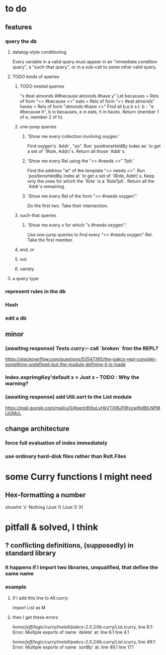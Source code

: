 * to do
** features
*** query the db
**** datalog-style conditioning
Every variable in a valid query must appear in an "immediate condition query", a "such-that query", or in a sub-call to some other valid query. 
**** TODO kinds of queries
***** TODO nested queries
  "x #eat almonds ##because almonds #have y"
  Let becauses = Rels of form "<> #because <>"
      eats = Rels of form "<> #eat almonds"
      haves = Rels of form "almonds #have <>"
  Find all b,e,h s.t. b =:= "e #because h", 
                      b in becauses, e in eats, h in haves.
  Return (member 1 of e, member 2 of h).
***** one-jump queries
****** 'Show me every collection involving oxygen.'
    Find oxygen's `Addr`, "ao".
    Run `positionsHeldBy index ao` to get a set of `(Role, Addr)`s.
    Return all those `Addr`s.
****** 'Show me every Rel using the "<> #needs <>" Tplt.'
    Find the address "at" of the template "<> needs <>".
    Run `positionsHeldBy index at` to get a set of `(Role, Addr)`s.
    Keep only the ones for which the `Role` is a `RoleTplt`.
    Return all the `Addr`s remaining.
****** 'Show me every Rel of the form "<> #needs oxygen".'
    Do the first two.
    Take their intersection.
***** such-that queries
****** 'Show me every x for which "x #needs oxygen".'
Use one-jump queries to find every "<> #needs oxygen" Rel.
Take the first member.
***** and, or
***** not
***** variety
**** a query type
*** represent rules in the db
*** Hash
*** edit a db
** minor
*** (awaiting response) Tests.curry:-- call `broken` fron the REPL?
  https://stackoverflow.com/questions/53547365/the-pakcs-repl-consider-something-undefined-but-the-module-defining-it-is-loade
*** Index.exprImgKey'default x = Just x -- TODO : Why the warning?
*** (awaiting response) add Util.sort to the List module
  https://mail.google.com/mail/u/0/#sent/KtbxLvHkVTXWJFRfxzwlKdBtLNPMLtGMcL
** change architecture
*** force full evaluation of index immediately
*** use ordinary hard-disk files rather than Rslt.Files
* some Curry functions I might need
** Hex-formatting a number
showInt 'x' Nothing (Just 1) (Just 1) 31
* pitfall & solved, I think
** ? conflicting definitions, (supposedly) in standard library
*** It happens if I import two libraries, unqualified, that define the same name
*** example
**** if I add this line to All.curry:
 import List as M
**** then I get these errors
 /home/jeff/logic/curry/install/pakcs-2.0.2/lib/.curry/List.icurry, line 6.1: Error:
     Multiple exports of name `delete' at:
       line 6.1
       line 4.1

 /home/jeff/logic/curry/install/pakcs-2.0.2/lib/.curry/List.icurry, line 49.1: Error:
     Multiple exports of name `sortBy' at:
       line 49.1
       line 17.1
